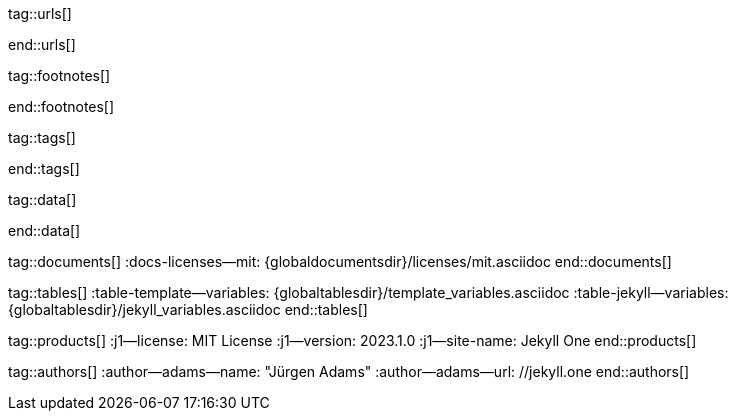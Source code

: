// ~/_includes/attributes.asciidoc
// Asciidoc attribute includes:                 attributes.asciidoc
// -----------------------------------------------------------------------------
// Global Ascidoc attributes file
// -----------------------------------------------------------------------------

// URLS, global references to internal|external web links (macro link:)
// -----------------------------------------------------------------------------
tag::urls[]

:url-about-cookies--home:                         //www.aboutcookies.org/

:url-animate-css--home:                           //animate.style/
:url-anime--home:                                 //animejs.com/

:url-apache-log4j-v2--home:                       //logging.apache.org/log4j/2.x/

:url-binder--home:                                //mybinder.org/
:url-binder-app-launch--lab:                      //mybinder.org/v2/gh/jekyll-one/j1-binder-repo/main
:url-binder-app-launch--tree:                     //mybinder.org/v2/gh/jekyll-one/j1-binder-repo/main?urlpath=/tree

:url-oreilly-atlas--home:                         //atlas.oreilly.com/

:url-asciidoctor--home:                           //asciidoctor.org/
:url-asciidoctor--docs:                           //docs.asciidoctor.org/asciidoctor/latest/
:url-asciidoctor-pdf--home:                       //asciidoctor.org/docs/asciidoctor-pdf/
:url-asciidoctor-rouge--home:                     //github.com/jirutka/asciidoctor-rouge/

:url-asciidoctor-plugin--home:                    //github.com/asciidoctor/jekyll-asciidoc/
:url-asciidoctor-plugin--issue_166:               //github.com/asciidoctor/jekyll-asciidoc/issues/166
:url-asciidoctor-plugin--issue_166:               //github.com/asciidoctor/jekyll-asciidoc/issues/166

:url-asciidoctor--extensions-lab:                 //github.com/asciidoctor/asciidoctor-extensions-lab/
:url-asciidoctor--extensions-use:                 //github.com/asciidoctor/asciidoctor-extensions-lab#using-an-extension
:url-asciidoctor--extensions-manual:              //asciidoctor.org/docs/user-manual/#extensions

:url-alexa-scores--youtube:                       //www.alexa.com/siteinfo/youtube.com
:url-alexa-scores--vimeo:                         //www.alexa.com/siteinfo/vimeo.com
:url-alexa-scores--dailymotion:                   //www.alexa.com/siteinfo/dailymotion.com
:url-alexa-scores--vk:                            //www.alexa.com/siteinfo/vk.com

:url-babel-js--home:                              //babeljs.io/
:url-babel-js--gh-repo:                           //github.com/babel/babel/

:url-backstretch--home:                           //www.jquery-backstretch.com/
:url-backstretch--gh-repo:                        //github.com/jquery-backstretch/jquery-backstretch/

:url-ben-balter-blog--collections:                //ben.balter.com/2015/02/20/jekyll-collections/

:url-bootsnav--github:                            //github.com/adamnurdin01/bootsnav

:url-broadbandsearch--mobile-internet-usage:      //www.broadbandsearch.net/blog/mobile-desktop-internet-usage-statistics

:url-bs-cookie-banner--gh-repo:                   //github.com/shaack/bootstrap-cookie-banner/

:url-bs--home:                                    //getbootstrap.com/
:url-bs--themes:                                  //themes.getbootstrap.com/
:url-bs--expo:                                    //expo.getbootstrap.com/

:url-bs-docs:                                     //getbootstrap.com/docs/5.3/getting-started/introduction/
:url-bs-docs--examples:                           //getbootstrap.com/docs/5.3/examples/

:url-bs-docs--content-code:                       //getbootstrap.com/docs/5.3/content/code/
:url-bs-docs--content-figures:                    //getbootstrap.com/docs/5.3/content/figures/
:url-bs-docs--content-images:                     //getbootstrap.com/docs/5.3/content/images/
:url-bs-docs--content-typography:                 //getbootstrap.com/docs/5.3/content/typography/
:url-bs-docs--content-tables:                     //getbootstrap.com/docs/5.3/content/tables/

:url-bs-docs--components-alerts:                  //getbootstrap.com/docs/5.3/components/alerts/
:url-bs-docs--components-badges:                  //getbootstrap.com/docs/5.3/components/badge/
:url-bs-docs--components-breadcrumb:              //getbootstrap.com/docs/5.3/components/breadcrumb/
:url-bs-docs--components-buttons:                 //getbootstrap.com/docs/5.3/components/buttons/
:url-bs-docs--components-button_group:            //getbootstrap.com/docs/5.3/components/button-group/
:url-bs-docs--components-cards:                   //getbootstrap.com/docs/5.3/components/card/
:url-bs-docs--components-carousel:                //getbootstrap.com/docs/5.3/components/carousel/
:url-bs-docs--components-collapse:                //getbootstrap.com/docs/5.3/components/collapse/
:url-bs-docs--components-dropdowns:               //getbootstrap.com/docs/5.3/components/dropdowns/
:url-bs-docs--components-forms:                   //getbootstrap.com/docs/5.3/forms/overview/
:url-bs-docs--components-input_group:             //getbootstrap.com/docs/5.3/components/input-group/
:url-bs-docs--components-jumbotron:               //getbootstrap.com/docs/5.3/components/jumbotron/
:url-bs-docs--components-list_group:              //getbootstrap.com/docs/5.3/components/list-group/
:url-bs-docs--components-modal:                   //getbootstrap.com/docs/5.3/components/modal/
:url-bs-docs--components-navs:                    //getbootstrap.com/docs/5.3/components/navs/
:url-bs-docs--components-navbar:                  //getbootstrap.com/docs/5.3/components/navbar/
:url-bs-docs--components-pagination:              //getbootstrap.com/docs/5.3/components/pagination/
:url-bs-docs--components-popovers:                //getbootstrap.com/docs/5.3/components/popovers/
:url-bs-docs--components-progress:                //getbootstrap.com/docs/5.3/components/progress/
:url-bs-docs--components-tooltips:                //getbootstrap.com/docs/5.3/components/tooltips/

:url-bs-docs--utils-borders:                      //getbootstrap.com/docs/5.3/utilities/borders/
:url-bs-docs--utils-clearfix:                     //getbootstrap.com/docs/5.3/utilities/clearfix/
:url-bs-docs--utils-close_icon:                   //getbootstrap.com/docs/5.3/utilities/close-icon/
:url-bs-docs--utils-colors:                       //getbootstrap.com/docs/5.3/utilities/colors/
:url-bs-docs--utils-display:                      //getbootstrap.com/docs/5.3/utilities/display/
:url-bs-docs--utils-embeds:                       //getbootstrap.com/docs/5.3/utilities/embed/
:url-bs-docs--utils-flex:                         //getbootstrap.com/docs/5.3/utilities/flex/
:url-bs-docs--utils-float:                        //getbootstrap.com/docs/5.3/utilities/float/
:url-bs-docs--utils-image_replacement:            //getbootstrap.com/docs/5.3/utilities/image-replacement/
:url-bs-docs--utils-screenreaders:                //getbootstrap.com/docs/5.3/utilities/screenreaders/
:url-bs-docs--utils-sizing:                       //getbootstrap.com/docs/5.3/utilities/sizing/
:url-bs-docs--utils-spacing:                      //getbootstrap.com/docs/5.3/utilities/spacing/
:url-bs-docs--utils-text:                         //getbootstrap.com/docs/5.3/utilities/text/
:url-bs-docs--utils-vertical_alignment:           //getbootstrap.com/docs/5.3/utilities/vertical-align/
:url-bs-docs--utils-visibility:                   //getbootstrap.com/docs/5.3/utilities/visibility/

:url-bs-docs--migration-to-v5:                    //getbootstrap.com/docs/5.3/migration/

:url-bs-material-design--home:                    //mdbootstrap.github.io/bootstrap-material-design/
:url-bs-material-design--gh-repo:                 //github.com/mdbootstrap/bootstrap-material-design/

:url-bs-theme-switcher--gh-repo:                  //github.com/jguadagno/bootstrapThemeSwitcher/

:url-bootswatch--home:                            //bootswatch.com/
:url-bootswatch--api:                             //bootswatch.com/help/#api

:url-builder--gh-repo:                            //github.com/jimweirich/builder/

:url-bump--gh-repo:                               //github.com/gregorym/bump/

:url-cash--gh-repo:                               //github.com/fabiospampinato/cash/
:url-clipboard--gh-repo:                          //github.com/zenorocha/clipboard.js/

:url-cors--gh-repo:                               //github.com/expressjs/cors/
:url-cross-env--gh-repo:                          //github.com/kentcdodds/cross-env/
:url-cross-var--gh-repo:                          //github.com/elijahmanor/cross-var/

:url-dailymotion--home:                           //www.dailymotion.com/
:url-dailymotion--privacy-policy:                 //legal.dailymotion.com/en/privacy-policy/

:url-datatables--home:                            //datatables.net/
:url-docker--home:                                //getbootstrap.com/
:url-docker--docs:                                //docs.docker.com/

:url-eslint--home:                                //eslint.org/
:url-eslint--gh-repo:                             //github.com/eslint/eslint/

:url-execjs--gh-repo:                             //github.com/rails/execjs/

:url-facebook--privacy-policy-en:                 //www.facebook.com/policy.php
:url-facebook--privacy-policy-de:                 //de-de.facebook.com/policy.php

:url-filamentgroup--home:                         //www.filamentgroup.com/

:url-fontawesome--home:                           //fontawesome.com/
:url-fontawesome--icons:                          //fontawesome.com/icons?d=gallery
:url-fontawesome--free-preview:                   //fontawesome.com/search?m=free&o=r
:url-fontawesome--get-started:                    //fontawesome.com/get-started
:url-fontawesome-free--gh-repo:                   //github.com/FortAwesome/Font-Awesome/
:url-fsevents--gh-repo:                           //github.com/fsevents/fsevents/

:url-ga-optin—--home:                             //github.com/luciomartinez/gtag-opt-in/

:url-getos--gh-repo:                              //github.com/retrohacker/getos/

:url-git--home:                                   //git-scm.com/
:url-git--download-windows-x64:                   //github.com/git-for-windows/git/releases/download/v2.34.1.windows.1/Git-2.34.1-64-bit.exe

:url-git--git-workflow:                           //nvie.com/posts/a-successful-git-branching-model/
:url-git--git-branching-model:                    //nvie.com/posts/a-successful-git-branching-model/

:url-github--home:                                //github.com/
:url-github--join:                                //github.com/join
:url-github--cli:                                 //cli.github.com/
:url-github--cli-repo:                            //github.com/cli/cli
:url-github--cli-v2-4-0:                          //github.com/cli/cli/releases/download/v2.4.0/gh_2.4.0_windows_amd64.msi
:url-github--docs:                                //docs.github.com/en
:url-github--login:                               //github.com/login
:url-github--pages:                               //pages.github.com/
:url-github--about-org:                           //help.github.com/articles/about-organizations/
:url-github-dev--oauth-app:                       //developer.github.com/apps/building-oauth-apps/authorizing-oauth-apps/

:url-gist--home:                                  //gist.github.com/
:url-gist--asciidoc-extensions-example:           //gist.github.com/mojavelinux/5546622

:url-gdpr-eu--home:                               //gdpr.eu/
:url-gdpr--C-673-17:                              //curia.europa.eu/juris/liste.jsf?num=C-673/17

:url-google-material-design-icons--gh-repo:       //github.com/google/material-design-icons/
:url-google--deactivate-ga-en:                    //tools.google.com/dlpage/gaoptout?hl=en
:url-google--privacy-policy-en:                   //policies.google.com/privacy?hl=en
:url-google--privacy-policy-de:                   //policies.google.com/privacy?hl=de

:url-heroku--home:                                //www.heroku.com/home/

:url-iconify--home:                               //iconify.design/
:url-iconify--icon-sets:                          //iconify.design/icon-sets/
:url-iconify--medical-icons:                      //iconify.design/icon-sets/medical-icon/
:url-iconify--brand-icons:                        //iconify.design/icon-sets/logos/

:url-instagram--privacy-policy:                   //instagram.com/about/legal/privacy/

:url-iframe-resizer--gh-repo:                     //github.com/davidjbradshaw/iframe-resizer/

:url-j1-docs-binderhub--local:                    /public/jupyter/docs/binderhub/
:url-j1-docs-jupyterhub--local:                   /public/jupyter/docs/jupyterhub/
:url-j1-docs-binderhub--remote:                   //jekyll.one/pages/public/jupyter/docs/binderhub/
:url-j1-docs-jupyterhub--remote:                  //jekyll.one/pages/public/jupyter/docs/jupyterhub/

:url-j1-gh-binder-repo--requirements-txt:         //github.com/jekyll-one/j1-binder-repo
:url-j1-gh-binder-repo--environment-yml:          //github.com/jekyll-one/j1-binder-nbinteract

:url-j1--features:                                /pages/public/about/features/

:url-j1--home:                                    //jekyll.one/
:url-j1--download:                                //rubygems.org/gems/j1-template/
:url-j1--versions:                                //rubygems.org/gems/j1-template/versions/
:url-j1--reporting-issues:                        //github.com/jekyll-one/j1-starter/issues

:url-j1-starter--home:                            //starter.jekyll.one/
:url-j1-repo--j1-starter:                         //github.com/jekyll-one/j1-starter/

:url-j1-rubydoc--home:                            //www.rubydoc.info/gems/j1-template/
:url-j1--gh-binder-repo:                          //github.com/jekyll-one/j1-binder-repo

:url-j1--preview:                                 //preview.jekyll.one/
:url-j1--quickstart:                              //jekyll.one/pages/public/learn/quickstart/
:url-j1-cheatsheet--j1-git:                       //localhost:42000/pages/public/cheatsheets/j1/#git
:url-j1--translator:

:url-j1-kickstarter--web-in-a-day:                //jekyll.one/pages/public/learn/kickstart/web_in_a_day/meet_and_greet/
:url-j1-web-in-a-day--meet-and-greet:             //jekyll.one/pages/public/learn/kickstart/web_in_a_day/meet_and_greet/
:url-j1-web-in-a-day--awesome-site:               //jekyll.one/pages/public/learn/kickstart/web_in_a_day/a_awesome_site/
:url-j1-web-in-a-day--development-system:         //jekyll.one/pages/public/learn/kickstart/web_in_a_day/dev_system/
:url-j1-web-in-a-day--project-management:         //jekyll.one/pages/public/learn/kickstart/web_in_a_day/manage_projects/
:url-j1-web-in-a-day--creating-content:           //jekyll.one/pages/public/learn/kickstart/web_in_a_day/create_content/

:url-j1-kickstarter--learning-seo:                //jekyll.one/pages/public/learn/kickstart/learning_seo/what_seo_is/
:url-j1-learning-seo--what_seo_is:                //jekyll.one/pages/public/learn/kickstart/learning_seo/what_seo_is/

:url-j1-downloads--template:                	    //rubygems.org/gems/j1-template

:url-j1--devstart:                                //jekyll.one/pages/public/learn/devstart/

:url-j1--rocketstart:                             //jekyll.one/pages/public/learn/rocketstart
:url-j1--rocketstart-deployment-reference:        //jekyll.one/pages/public/learn/rocketstart/#deployment-reference

:url-j1-roundtrip--present-images:                /pages/public/tour/present_images/

:url-j1-learn--whats-up:                          //jekyll.one/pages/public/learn/whats_up/
:url-j1-learn--present-images:                    //jekyll.one/pages/public/tour/present_images/
:url-j1-learn--present-videos:                    //jekyll.one/pages/public/tour/present_videos/
:url-j1-learn--typography:                        //jekyll.one/pages/public/tour/typography/
:url-j1-learn--icon-fonts:                        //jekyll.one/pages/public/tour/mdi_icon_font/
:url-j1-learn--asciidoc_extensions:               //jekyll.one/pages/public/tour/asciidoc_extensions/
:url-j1-learn--extended-modals:                   //jekyll.one/pages/public/tour/modals/
:url-j1-learn--responsive-tables:                 //jekyll.one/pages/public/tour/responsive_tables/
:url-j1-learn--themes:                            //jekyll.one/pages/public/tour/themes/

:url-j1-binder-repo--requirements-txt:            //github.com/jekyll-one/j1-binder-repo
:url-j1-binder-repo--environment-yml:             //github.com/jekyll-one/j1-binder-nbinteract

:url-j1-repo--j1-nbinteract:                      //github.com/jekyll-one/j1-nbinteract
:url-j1-altair-visualizations--remote:            //jekyll.one/pages/public/jupyter/examples/localized/j1-bokeh-visualizations/
:url-j1-bokeh-visualizations--remote:             //jekyll.one/pages/public/jupyter/examples/localized/j1-bokeh-visualizations/
:url-j1-nbi-module-docs--remote:                  //jekyll.one/pages/public/manuals/jupyter/j1-nbinteract-docs/
:url-j1-nbi-apis-binder--remote:                  //jekyll.one/pages/public/manuals/jupyter/binderhub/

:url-jekyll--home:                                //jekyllrb.com/
:url-jekyll--docs:                                //jekyllrb.com/docs/
:url-jekyll-asciidoc--gh-repo:                    //github.com/asciidoctor/jekyll-asciidoc/
:url-jekyll-compress--gh-repo:                    //jch.penibelst.de/
:url-jekyll-feed--gh-repo:                        //github.com/jekyll/jekyll-feed/
:url-jekyll-gist--gh-repo:                        //github.com/jekyll/jekyll-gist/
:url-jekyll-paginate-v2--gh-repo:                 //github.com/sverrirs/jekyll-paginate-v2/
:url-jekyll-redirect-from--gh-repo:               //github.com/jekyll/jekyll-redirect-from/
:url-jekyll-sass-converter--gh-repo:              //github.com/jekyll/jekyll-sass-converter/
:url-jekyll-sitemap--gh-repo:                     //github.com/jekyll/jekyll-sitemap/

:url-jquery--home:                                //jquery.com/

:url-js-yaml--gh-repo:                            //github.com/nodeca/js-yaml/
:url-js-json-minify--gh-repo:                     //github.com/fkei/JSON.minify/

:url-justified-gallery--home:                     //miromannino.github.io/Justified-Gallery/
:url-justified-gallery--gh-repo:                  //github.com/miromannino/Justified-Gallery/

:url-lingohub--speakers-by-language:              //lingohub.com/blog/2016/10/why-english-only-content-just-wont-cut-it-anymore

:url-lerna--home:                                 //lerna.js.org/
:url-lerna--gh-repo:                              //github.com/lerna/lerna/

:url-license--creative-commons:                   //creativecommons.org/licenses/by/4.0/
:url-license--mit:                                //opensource.org/licenses/MIT/
:url-license--sil:                                //scripts.sil.org/OFL

:url-lightbox-v2--home:                           //lokeshdhakar.com/projects/lightbox2/
:url-lightbox-v2--gh-repo:                        //github.com/lokesh/lightbox2/

:url-light-gallery--home:                         //sachinchoolur.github.io/lightGallery/
:url-light-gallery--gh-repo:                      //sachinchoolur.github.io/lightGallery/
:url-light-gallery--license:                      //www.lightgalleryjs.com/license/

:url-liquid--home:                                //shopify.github.io/liquid/
:url-liquid--gh-repo:                             //github.com/Shopify/liquid/

:url-log4javascript--home:                        //log4javascript.org/

:url-log4r--gh-repo:                              //github.com/colbygk/log4r/

:url-lunr--home:                                  //lunrjs.com/
:url-lunr--gh-repo:                               //github.com/olivernn/lunr.js

:url-mdi--home:                                   //materialdesignicons.com/
:url-mdi--gh-repo:                                //github.com/Templarian/MaterialDesign/
:url-mdi--preview:                                //pictogrammers.com/library/mdi/
:url-mdi--cheatsheet:                             //pictogrammers.github.io/@mdi/font/7.2.96/

:url-mdil--home:                                  //materialdesignicons.com/
:url-mdil--gh-repo:                               //github.com/Pictogrammers/MaterialDesignLight
:url-mdil--preview:                               //pictogrammers.com/library/mdil/
:url-mdil--cheatsheet:                            //pictogrammers.github.io/@mdi/font/7.2.96/

:url-materialize--home:                           //materializecss.com/
:url-materialize--gh-repo:                        //github.com/Dogfalo/materialize/

:url-mobile-menu-light--home:                     //www.mmenujs.com/mmenu-light/
:url-mobile-menu-light--gh-repo:                  //github.com/FrDH/mmenu-light

:url-msdropdown--home:                            //www.marghoobsuleman.com/image-dropdown

:url-nbconvert--doc:                              //nbconvert.readthedocs.io/en/latest/usage.html
:url-nbinteract--docs:                            //www.nbinteract.com/

:url-netlify--home:                               //www.netlify.com/
:url-netlify--docs:                               //docs.netlify.com/
:url-netlify--jamstack:                           //www.netlify.com/jamstack/
:url-netlify--1-click-button:                     //docs.netlify.com/site-deploys/create-deploys/#deploy-to-netlify-button

:url-node-sass--home:                             //github.com/sass/node-sass/

:url-nodejs--home:                                //nodejs.org/en/

:url-nokogiri--home:                              //nokogiri.org/
:url-nokogiri--gh-repo:                           //github.com/sparklemotion/nokogiri/
:url-nokogiri-pretty--gh-repo:                    //github.com/tobym/nokogiri-pretty/

:url-npm--home:                                   //www.npmjs.com/

:url-npm-run-all--gh-repo:                        //github.com/mysticatea/npm-run-all/

:url-ny-times--home:                              //www.nytimes.com/

:url-omniauth--gh-repo:                           //github.com/omniauth/omniauth/

:url-omniauth-oauth-v2--gh-repo:                  //github.com/omniauth/omniauth-oauth2/

:url-owl-carousel-v1--home:                       //www.landmarkmlp.com/js-plugin/owl.carousel/

:url-owasp-attacks--csrf:                         //owasp.org/www-community/attacks/csrf

:url-parseurl--gh-repo:                           //github.com/pillarjs/parseurl/

:url-platform--gh-repo:                           //github.com/bestiejs/platform.js/

:url-popper--home:                                //popper.js.org/
:url-popper--gh-repo:                             //github.com/popperjs/popper-core/

:url-previewer--county-flags:                     //jekyll.one/pages/public/tools/previewer/country_flags/
:url-previewer--emoji:                            //jekyll.one/pages/public/tools/previewer/twitter_emoji/
:url-previewer--mdi-icons:                        //jekyll.one/pages/public/tools/previewer/icon-picker/
:url-previewer--mdil-icons:                       //jekyll.one/pages/public/tools/previewer/icon-picker/
:url-previewer--rouge-themes:                     //jekyll.one/pages/public/tools/previewer/rouge/

:url-puma--home:                                  //puma.io/
:url-puma--gh-repo:                               //github.com/puma/puma/

:url-rack--home:                                  //rack.github.io/
:url-rack--gh-repo:                               //github.com/rack/rack

:url-rack-protection--home:                       //sinatrarb.com/protection/
:url-rack-protection--gh-repo:                    //github.com/sinatra/sinatra/tree/master/rack-protection/

:url-rack-ssl-enforcer--gh-repo:                  //github.com/tobmatth/rack-ssl-enforcer/

:url-roboto--home:                                //fonts.google.com/specimen/Roboto/

:url-ruby-rouge--gh-repo:                         //github.com/rouge-ruby/rouge/

:url-ruby-warden--home:                           //github.com/wardencommunity/warden/wiki/
:url-ruby-warden--gh-repo:                        //github.com/wardencommunity/warden/

:url-ruby-lang--home:                             //www.ruby-lang.org/en/
:url-ruby-lang--gh-repo:                          //github.com/ruby/ruby/

:url-rubyinstaller--download-v2-7-4:              //github.com/oneclick/rubyinstaller2/releases/download/RubyInstaller-2.7.4-1/rubyinstaller-devkit-2.7.4-1-x64.exe
:url-rubyinstaller--download-v2-7-5:              //github.com/oneclick/rubyinstaller2/releases/download/RubyInstaller-2.7.5-1/rubyinstaller-devkit-2.7.5-1-x64.exe

:url-rubygems--home:                              //rubygems.org/

:url-ruby-gem-bundler--gh-repo:                   //github.com/bundler/bundler/
:url-ruby-gem-jekyll-auth--gh-repo:               //github.com/benbalter/jekyll-auth/

:url-ruby-sass--home:                             //sass-lang.com/ruby-sass/

:url-sass-lang--home:                             //sass-lang.com/
:url-sass-lang--gh-repo:                          //github.com/sass/dart-sass/

:url-jamstack--home:                              //jamstack.org/
:url-jamstack--generators:                        //jamstack.org/generators/

:url-shopify--home:                               //www.shopify.com/

:url-stackoverflow--usage-fonticons:              //stackoverflow.com/questions/11135261/should-i-use-i-tag-for-icons-instead-of-span

:url-tablesaw-rtables--gh-repo:                   //github.com/filamentgroup/tablesaw/

:url-terser--home:                                //terser.org/
:url-terser--gh-repo:                             //github.com/terser/terser/

:url-theme-switcher--gh-repo:                     //github.com/jguadagno/bootstrapThemeSwitcher/

:url-tocbot--home:                                //tscanlin.github.io/tocbot/
:url-tocbot--gh-repo:                             //github.com/tscanlin/tocbot/

:url-translator--google:                          //translate.google.com/
:url-translator--deepl:                           //www.deepl.com/de/translator

:url-twitter-emoji--gh-repo:                      //github.com/twitter/twemoji/
:url-twitter-emoji-picker--gh-repo:               //github.com/xLs51/Twemoji-Picker/
:url-twitter--privacy-en:                         //twitter.com/en/privacy
:url-twitter--login:                              //twitter.com/login

:url-uglifier--gh-repo:                           //github.com/lautis/uglifier/

:url-videojs--home:                               //videojs.com/
:url-videojs--gh-repo:                            //github.com/videojs/video.js

:url-vimeo--home:                                 //vimeo.com/
:url-vimeo--privacy-policy:                       //vimeo.com/privacy

:url-vivendi--home:                               //www.vivendi.com/en/

:url-vk--home:                                    //vk.com/
:url-vk--privacy-policy:                          //vk.com/data_protection

:url-webpack--home:                               //webpack.js.org/
:url-webpack--gh-repo:                            //github.com/webpack/webpack/

:url-webpack-cli--gh-repo:                        //github.com/webpack/webpack/

:url-w3org--css-spec:                             //www.w3.org/Style/CSS/specs.en.html

:url-wikipedia-en--google:                        //en.wikipedia.org/wiki/Google

:url-w3schools--css-tutorial:                     //www.w3schools.com/css/default.asp

:url-yarn--home:                                  //yarnpkg.com/
:url-yarn--gh-repo:

:url-youtube--home:                               //www.youtube.com/

:url-ruby--​windows-download-v2-7-4:               //github.com/oneclick/rubyinstaller2/releases/download/RubyInstaller-2.7.4-1/rubyinstaller-devkit-2.7.4-1-x64.exe
:url-nodejs--​windows-download-remommended:        //nodejs.org/dist/v12.22.0/node-v12.22.0-x64.msi
:url-j1--​template-starter:                        //github.com/jekyll-one/j1-template-starter

:placeholder_image_100x100:                       //placehold.it/100x100/
:placeholder_image_200x200:                       //placehold.it/200x200/
:placeholder_image_300x300:                       //placehold.it/300x300/
:placeholder_image_400x400:                       //placehold.it/400x400/
:placeholder_image_500x500:                       //placehold.it/500x500/

:placeholder_image_100x600:                       //placehold.it/100x600/
:placeholder_image_200x600:                       //placehold.it/200x600/
:placeholder_image_300x600:                       //placehold.it/300x600/
:placeholder_image_400x600:                       //placehold.it/400x600/
:placeholder_image_500x600:                       //placehold.it/500x600/

:placeholder_kitten_100x100:                      //placekitten.com/100/100/
:placeholder_kitten_200x200:                      //placekitten.com/200/200/
:placeholder_kitten_300x300:                      //placekitten.com/300/300/
:placeholder_kitten_400x400:                      //placekitten.com/400/400/
:placeholder_kitten_500x500:                      //placekitten.com/500/500/

:placeholder_kitten_100x600:                      //placekitten.com/100/600/
:placeholder_kitten_200x600:                      //placekitten.com/200/600/
:placeholder_kitten_300x600:                      //placekitten.com/300/600/
:placeholder_kitten_400x600:                      //placekitten.com/400/600/
:placeholder_kitten_500x600:                      //placekitten.com/500/600/

end::urls[]


// FOOTNOTES, global asciidoc attributes (variables)
// -----------------------------------------------------------------------------
tag::footnotes[]

:fn-eiu--i3_report:                               footnote:[link://theinclusiveinternet.eiu.com/[The Economist Intelligence Unit (EIU) · Inclusive Internet Report, window="_blank"]]

:fn-opensource--about:                            footnote:[link://opensource.org/about[Open Source · About, window="_blank"]]

:fn-windows-os-de--uac:                           footnote:[link://docs.microsoft.com/de-de/windows/security/identity-protection/user-account-control/how-user-account-control-works[Benutzerkontensteuerung (UAC), window="_blank"]]
:fn-windows-os-en--uac:                           footnote:[link://docs.microsoft.com/en-us/windows/win32/uxguide/winenv-uac[User Account Control (UAC), window="_blank"]]

:fn-wikipedia--open_data:                         footnote:[link://de.wikipedia.org/wiki/Open_Data[Wikipedia · OpenOata, window="_blank"]]
:fn-wikipedia--cookies:                           footnote:[link://de.wikipedia.org/wiki/HTTP-Cookie[Wikipedia · Cookies, window="_blank"]]
:fn-wikipedia--armuts_reichtums_bericht_de:       footnote:[link://de.wikipedia.org/wiki/Armuts-_und_Reichtumsbericht_der_Bundesregierung[Wikipedia · Armuts- und Reichtumsbericht der Bundesregierung (ARB), window="_blank"]]

end::footnotes[]


// TAGS, global asciidoc attributes (variables)
// -----------------------------------------------------------------------------
tag::tags[]

// controls (strings)
//
:browser-window--new:                             window="_blank"
:clipboard--noclip:                               noclip
:figure-caption--text:                            Figure

// fa icons
//
:icon-checked:                                    icon:check[role="green"]
:icon-times:                                      icon:times[role="red mr-2"]
:icon-file:                                       icon:file-alt[role="blue"]
:icon-battery--quarter:                           icon:battery-quarter[role="md-blue"]
:icon-battery--half:                              icon:battery-half[role="md-blue"]
:icon-battery--three-quarter:                     icon:battery-three-quarter[role="md-blue"]
:icon-battery--full:                              icon:battery-full[role="md-blue"]

// level indicators
//
:level--beginner:                                 {icon-battery--quarter}
:level--intermediate:                             {icon-battery--half}
:level--advanced:                                 {icon-battery--three-quarter}
:level--expert:                                   {icon-battery--full}

// common badges
//
:badge-j1--license:                               image://img.shields.io/github/license/jekyll-one-org/j1-template-base[GitHub, link="//github.com/jekyll-one-org/j1-template-base/blob/main/LICENSE.md", window="_blank"]
:badge-j1--version-latest:                        image://badge.fury.io/rb/j1-template.svg[Gem Version, link="//badge.fury.io/rb/j1-template", window="_blank"]
:badge-j1--downloads:                             image://img.shields.io/gem/dt/j1-template[Gem]
:badge-j1-gh--last-commit:                        image://img.shields.io/github/last-commit/jekyll-one-org/j1-template-base[GitHub last commit]
:badge-j1-gh--stars:                              image://img.shields.io/github/stars/jekyll-one-org/j1-template?style=social[GitHub Repo stars]

// special characters
//
:char-emdash:                                     &#8212;
:char-middot:                                     &middot;
:char-dot:                                        &#46;
:char-dot--double:                                &#46;&#46;
:char-bullet:                                     &bull;
:char-bullet--big:                                &#9679;
:char-bullet--bigger:                             &#11044;

end::tags[]


// DATA, global references to data elements (asciidoc extensions)
// -----------------------------------------------------------------------------
tag::data[]

:data-broadbandsearch--global-mobile-traffic:     "assets/image/pages/features/global-mobile-traffic-1920x1080.jpg, Percentage global mobile traffic - 2011-2021"

:data-binderhub--architecture:                    "assets/image/pages/nbinteract/binderhub-architecture.jpg, Binderhub Architecture"
:data-jupyterlab--architecture:                   "assets/image/pages/nbinteract/jupyterlab-architecture.jpg, JupyterLab Architecture"

:data-nbi-textbook--excerpt:                      "assets/image/pages/nbinteract/manual/nbi-textbook-example.jpg, NBI textbook (excerpt)"

:data-lingohub--speakers-by-language:             "assets/image/pages/features/native-speakers-by-language.jpg, Native speakers by language"
:data-images--google-lighthouse:                  "assets/image/pages/features/google-lighthouse-1080x300.jpg, Google Lighthouse Scores (Starter Web at Github)"
:data-images--desktop-navigation:                 "assets/image/pages/features/desktop-web-navigation-1280x1000.jpg, Desktop Web Navigation"
:data-images--mobile-navigation:                  "assets/image/pages/features/mobile-navigation-600x800.jpg, Mobile Web Navigation"
:data-images--master-header:                      "assets/image/pages/features/master-header-1280x600.jpg, Master Header (image-based)"
:data-images--fab:                                "assets/image/pages/features/fab-1280x500.jpg, FAB (Menu)"
:data-images--full-text-search:                   "assets/image/pages/features/full-text-search-1280x800.jpg, Full-text search"
:data-images--cookie-consent:                     "assets/image/pages/features/cookie-consent-1280x800.jpg, Cookie Consent"
:data-images--translator:                         "assets/image/pages/features/translator-1280x800.jpg, Google Translator"
:data-images--comments-hyvor:                     "assets/image/pages/features/comments-1280x600.jpg, Comments by Hyvor Talk"
:data-images--nav-module:                         "assets/image/pages/features/nav-module-1280x300.jpg, Navigation Module (NAV)"
:data-images--teaser-banner:                      "assets/image/pages/features/teaser-banner-1280x600.jpg, Teaser Banner"
:data-images--intro-panel:                        "assets/image/pages/features/intro-panel-1280x800.jpg, Intro Panel"
:data-images--example-content:                    "assets/image/pages/features/example-content-1280x800.jpg, Example Content"
:data-images--bootswatch-themes:                  "assets/image/pages/features/bootswatch-themes-1280x800.jpg, Bootswatch Themes (Minty)"
:data-images--blog-post-navigator:                "assets/image/pages/features/blog-post-navigator-1280x1000.jpg, Blog Post Navigator"
:data-images--nbi-textbook-example:                "assets/image/pages/features/nbi-barchart-1280x800.jpg, Bar Chart"

:data-lb-example--template-features:              "assets/image/modules/gallery/old_times/image_01.jpg, GrandPa's 80th Birthday, assets/image/modules/gallery/old_times/image_02.jpg, GrandPa's 80th Birthday, assets/image/modules/gallery/old_times/image_03.jpg, GrandPa's annual journey"

:data-rocketstart--1-click-deploy-1:              "assets/image/pages/1-click-deploy/step-1.jpg, 1-Click Deploy Process"
:data-rocketstart--1-click-deploy-2:              "assets/image/pages/1-click-deploy/step-2.jpg, 1-Click Deploy Process"
:data-rocketstart--1-click-deploy-3:              "assets/image/pages/1-click-deploy/step-3.jpg, 1-Click Deploy Process"
:data-rocketstart--1-click-deploy-4:              "assets/image/pages/1-click-deploy/step-4.jpg, 1-Click Deploy Process"
:data-rocketstart--1-click-deploy-5:              "assets/image/pages/1-click-deploy/step-5.jpg, 1-Click Deploy Process"
:data-rocketstart--1-click-deploy-6:              "assets/image/pages/1-click-deploy/step-6.jpg, 1-Click Deploy Process"
:data-rocketstart--1-click-deploy-7:              "assets/image/pages/1-click-deploy/step-7.jpg, 1-Click Deploy Process"
:data-rocketstart--1-click-deploy-8:              "assets/image/pages/1-click-deploy/step-8.jpg, 1-Click Deploy Process"
:data-rocketstart--1-click-deploy-9:              "assets/image/pages/1-click-deploy/step-9.jpg, 1-Click Deploy Process"
:data-rocketstart--1-click-deploy-9a:             "assets/image/pages/1-click-deploy/step-9a.jpg, 1-Click Deploy Process"
:data-rocketstart--1-click-deploy-10a:            "assets/image/pages/1-click-deploy/step-10a.jpg, 1-Click Deploy Process"
:data-rocketstart--1-click-deploy-10b:            "assets/image/pages/1-click-deploy/step-10b.jpg, 1-Click Deploy Process"

:data-translator--icon:                           "assets/image/pages/tools/translator-icon.jpg, QuickLinks - Translator Icon"

:data-images-lightbox--standalone:                "assets/image/modules/gallery/old_times/image_02.jpg, GrandPa's 80th Birthday"
:data-images-lightbox--group:                     "assets/image/modules/gallery/old_times/image_03.jpg, GrandPa's annual journey, assets/image/modules/gallery/old_times/image_04.jpg, GrandPa's annual journey"

end::data[]


// DOCUMENTS, global document resources (macro include::)
// -----------------------------------------------------------------------------
tag::documents[]
:docs-licenses--mit:                              {globaldocumentsdir}/licenses/mit.asciidoc
end::documents[]


// TABLES, global table resources (macro include::)
// -----------------------------------------------------------------------------
tag::tables[]
:table-template--variables:                       {globaltablesdir}/template_variables.asciidoc
:table-jekyll--variables:                         {globaltablesdir}/jekyll_variables.asciidoc
end::tables[]


// PRODUCTS, global product information (e.g. release)
// -----------------------------------------------------------------------------
tag::products[]
:j1--license:                                     MIT License
:j1--version:                                     2023.1.0
:j1--site-name:                                   Jekyll One
end::products[]


// AUTHORS, global author information (special variables)
// -----------------------------------------------------------------------------
tag::authors[]
:author--adams--name:                             "Jürgen Adams"
:author--adams--url:                              //jekyll.one
end::authors[]

